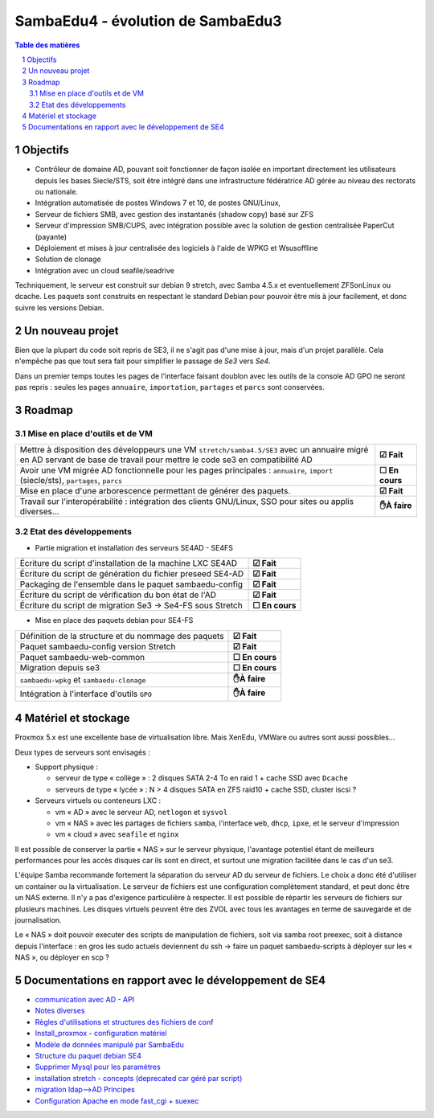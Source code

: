 SambaEdu4 - évolution de SambaEdu3
==================================

.. sectnum::
.. contents:: Table des matières

Objectifs
---------

-  Contrôleur de domaine AD, pouvant soit fonctionner de façon isolée en
   important directement les utilisateurs depuis les bases Siecle/STS,
   soit être intégré dans une infrastructure fédératrice AD gérée au
   niveau des rectorats ou nationale.
-  Intégration automatisée de postes Windows 7 et 10, de postes GNU/Linux,
-  Serveur de fichiers SMB, avec gestion des instantanés (shadow copy)
   basé sur ZFS
-  Serveur d'impression SMB/CUPS, avec intégration possible avec la
   solution de gestion centralisée PaperCut (payante)
-  Déploiement et mises à jour centralisée des logiciels à l'aide de
   WPKG et Wsusoffline
-  Solution de clonage
-  Intégration avec un cloud seafile/seadrive

Techniquement, le serveur est construit sur debian 9 stretch, avec Samba
4.5.x et eventuellement ZFSonLinux ou dcache. Les paquets sont
construits en respectant le standard Debian pour pouvoir être mis à jour
facilement, et donc suivre les versions Debian.


Un nouveau projet
------------------

Bien que la plupart du code soit repris de SE3, il ne s'agit pas d'une
mise à jour, mais d'un projet parallèle. Cela n'empêche pas que tout
sera fait pour simplifier le passage de *Se3* vers *Se4*.

Dans un premier temps toutes les pages de l'interface faisant doublon
avec les outils de la console AD GPO ne seront pas repris : seules les
pages ``annuaire``, ``importation``, ``partages`` et ``parcs`` sont conservées.

Roadmap
-------

Mise en place d'outils et de VM
...............................



+-------------------------------------------------------------------+----------------+
| Mettre à disposition des développeurs une VM                      |                |
| ``stretch/samba4.5/SE3`` avec un annuaire migré en AD servant     |                |
| de base de travail pour mettre le code se3 en compatibilité AD    | **☑ Fait**     |
+-------------------------------------------------------------------+----------------+
| Avoir une VM migrée AD fonctionnelle pour les pages principales : |                |
| ``annuaire``, ``import`` (siecle/sts), ``partages``, ``parcs``    | **☐ En cours** |
+-------------------------------------------------------------------+----------------+
| Mise en place d'une arborescence permettant de générer des        |                |
| paquets.                                                          | **☑ Fait**     |
+-------------------------------------------------------------------+----------------+
| Travail sur l'interopérabilité : intégration des clients          |                |
| GNU/Linux, SSO pour sites ou applis diverses...                   | **✋À faire**  |
+-------------------------------------------------------------------+----------------+

Etat des développements  
.......................

* Partie migration et installation des serveurs SE4AD - SE4FS


+-------------------------------------------------------------------+----------------+
| Écriture du script d'installation de la machine LXC SE4AD         | **☑ Fait**     |
+-------------------------------------------------------------------+----------------+
| Écriture du script de génération du fichier preseed SE4-AD        | **☑ Fait**     |
+-------------------------------------------------------------------+----------------+
| Packaging de l'ensemble dans le paquet sambaedu-config            | **☑ Fait**     |
+-------------------------------------------------------------------+----------------+
| Écriture du script de vérification du bon état de l'AD            | **☑ Fait**     |
+-------------------------------------------------------------------+----------------+
| Écriture du script de migration Se3 → Se4-FS sous Stretch         | **☐ En cours** |
+-------------------------------------------------------------------+----------------+

* Mise en place des paquets debian pour SE4-FS



+-------------------------------------------------------------------+----------------+
| Définition de la structure et du nommage des paquets              | **☑ Fait**     |
+-------------------------------------------------------------------+----------------+
| Paquet sambaedu-config version Stretch                            | **☑ Fait**     |
+-------------------------------------------------------------------+----------------+
| Paquet sambaedu-web-common                                        | **☐ En cours** |
+-------------------------------------------------------------------+----------------+
| Migration depuis se3                                              | **☐ En cours** |
+-------------------------------------------------------------------+----------------+
| ``sambaedu-wpkg`` et ``sambaedu-clonage``                         | **✋À faire**  |
+-------------------------------------------------------------------+----------------+
| Intégration à l'interface d'outils ``GPO``                        | **✋À faire**  |
+-------------------------------------------------------------------+----------------+

Matériel et stockage
--------------------

Proxmox 5.x est une excellente base de virtualisation libre. Mais
XenEdu, VMWare ou autres sont aussi possibles...

Deux types de serveurs sont envisagés :

-  Support physique :

   -  serveur de type « collège » : 2 disques SATA 2-4 To en raid 1 + cache
      SSD avec ``Dcache``
   -  serveurs de type « lycée » : N > 4 disques SATA en ZFS raid10 + cache
      SSD, cluster iscsi ?

-  Serveurs virtuels ou conteneurs LXC :

   -  vm « AD » avec le serveur AD, ``netlogon`` et ``sysvol``
   -  vm « NAS » avec les partages de fichiers ``samba``, l'interface ``web``, ``dhcp``,
      ``ipxe``, et le serveur d'impression
   -  vm « cloud » avec ``seafile`` et ``nginx``

Il est possible de conserver la partie « NAS » sur le serveur physique,
l'avantage potentiel étant de meilleurs performances pour les accès
disques car ils sont en direct, et surtout une migration facilitée dans
le cas d'un se3.

L'équipe Samba recommande fortement la séparation du serveur AD du
serveur de fichiers. Le choix a donc été d'utiliser un container ou la
virtualisation. Le serveur de fichiers est une configuration
complètement standard, et peut donc être un NAS externe. Il n'y a pas
d'exigence particulière à respecter. Il est possible de répartir les
serveurs de fichiers sur plusieurs machines. Les disques virtuels
peuvent être des ZVOL avec tous les avantages en terme de sauvegarde et
de journalisation.

Le « NAS » doit pouvoir executer des scripts de manipulation de fichiers,
soit via samba root preexec, soit à distance depuis l'interface : en
gros les sudo actuels deviennent du ssh -> faire un paquet
sambaedu-scripts à déployer sur les « NAS », ou déployer en scp ?


Documentations en rapport avec le développement de SE4
------------------------------------------------------

-  `communication avec AD - API <API.md>`__
-  `Notes diverses <notes.md>`__
-  `Règles d'utilisations et structures des fichiers de
   conf <Fichiers_de_conf.md>`__
-  `Install\_proxmox - configuration matériel <Install_proxmox.md>`__
-  `Modèle de données manipulé par SambaEdu <Modele.md>`__
-  `Structure du paquet debian SE4 <Paquets%20Debian.md>`__
-  `Supprimer Mysql pour les paramètres <Virer_mysql.md>`__
-  `installation stretch - concepts (deprecated car géré par
   script) <install_stretch.md>`__
-  `migration ldap-->AD Principes <migration-ldap.md>`__
-  `Configuration Apache en mode fast\_cgi + suexec <apache.md>`__
